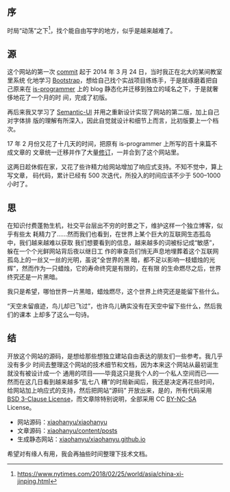 ** 序

时局“动荡”之下[1]，找个能自由写字的地方，似乎是越来越难了。

** 源

这个网站的第一次 [[https://github.com/xiaohanyu/xiaohanyu/commit/f084f1ab0e704990de94a479f7566060e1917e66][commit]] 起于 2014 年 3 月 24 日，当时我正在北大的某间教室里系统
化地学习 [[https://getbootstrap.com/][Bootstrap]]，想给自己找个实战项目练练手，于是就琢磨着把自己原来在
[[http://xiaohanyu.me/posts/2014-04-16-new-blog-new-start/][is-programmer]] 上的 blog 静态化并迁移到独立的域名之下，于是就奢侈地花了一个月的时
间，完成了初版。

再后来我又学习了 [[https://semantic-ui.com][Semantic-UI]] 并用之重新设计实现了网站的第二版，加上自己对字体排
版的理解有所深入，因此自觉就设计和细节上而言，比初版要上一个档次。

17 年 2 月份又花了十几天的时间，把原有 is-programmer 上所写的百十来篇不成文章的
文章统一迁移并作了大量[[http://xiaohanyu.me/posts/2017-04-26-notes-about-migrating-data/][修订]]，一并合到了这个网站里。

这两日趁休假在家，又花了些许精力给网站增加了响应式支持。不知不觉中，算上写文章，
码代码，累计已经有 500 次迭代，所投入的时间应该不少于 500--1000 小时了。

** 思

在知识付费蓬勃生机，社交平台层出不穷的时景之下，维护这样一个独立博客，似乎有些太
耗精力了……然而我们也看到，在世界上某个巨大的互联网生态孤岛中，我们越来越难以获取
我们想要看到的信息，越来越多的词被标记成“敏感”，躲在一个个光鲜网站背后夜以继日工
作的审查员们悄无声息地埋葬着这个互联网孤岛上的一丝又一丝的光明，虽说“全世界的黑
暗，都不足以影响一枝蜡烛的光辉”，然而作为一只蜡烛，它的寿命终究是有限的，在有限
的生命燃尽之后，世界终究还是一片黑暗。

我只是希望，哪怕世界一片黑暗，蜡烛燃尽，这个世界上终究还是能留下些什么。

“天空未留痕迹，鸟儿却已飞过”，也许鸟儿确实没有在天空中留下些什么，然后我们的课本
上却多了这么一句诗。

** 结

开放这个网站的源码，是想给那些想独立建站自由表达的朋友们一些参考。我几乎没有多少
时间去整理这个网站的技术细节和文档，因为本来这个网站从最初诞生就没有被设计成一个
通用的项目——毕竟这只是我个人的一个私人空间而已——然而在这几日看到越来越多“乱七八
糟”的时局新闻后，我还是决定再花些时间，给网站加上响应式的支持，然后把网站“源码”
开放出来，是的，所有代码采用 [[https://tldrlegal.com/license/bsd-3-clause-license-(revised)][BSD 3-Clause License]]，而文章除特别说明，全部采用 CC
[[https://creativecommons.org/licenses/by-nc-sa/4.0/][BY-NC-SA]] License。

- 网站源码：[[https://github.com/xiaohanyu/xiaohanyu][xiaohanyu/xiaohanyu]]
- 文章源码：[[https://github.com/xiaohanyu/xiaohanyu/tree/master/content/posts][xiaohanyu/content/posts]]
- 生成静态网站：[[https://github.com/xiaohanyu/xiaohanyu.github.io][xiaohanyu/xiaohanyu.github.io]]

希望对有缘人有用，我会再抽些时间整理下技术文档。

[1] https://www.nytimes.com/2018/02/25/world/asia/china-xi-jinping.html
